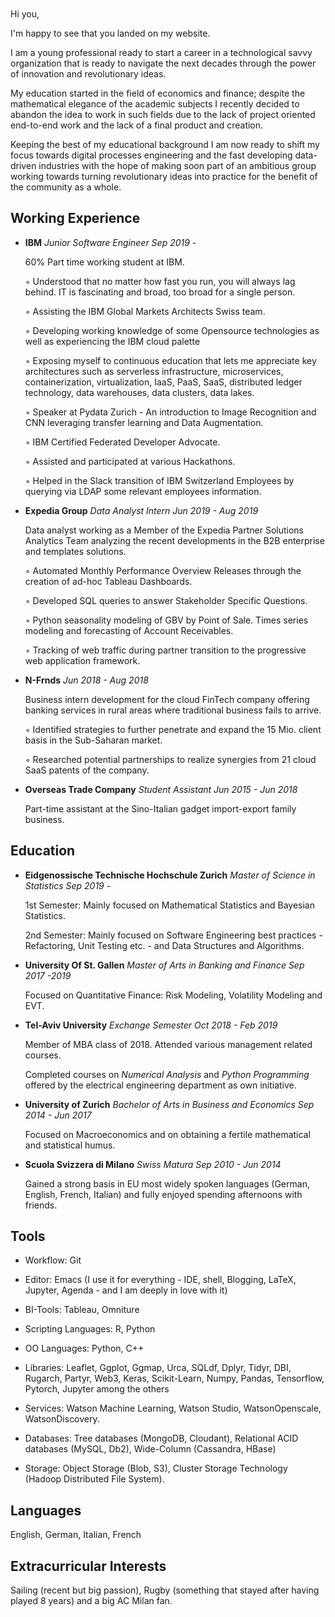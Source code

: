 
#+BEGIN_COMMENT
.. title: About Me
.. slug: aboutme
.. date: 2019-08-04 15:48:04 UTC+02:00
.. tags: 
.. category: 
.. link:
.. description: 
.. type: text

#+END_COMMENT

#+BEGIN_EXPORT html
<br>
<br>
#+END_EXPORT

#+begin_export html
 <img src="../../images/welcome.jpg" class="center">
#+end_export

#+BEGIN_EXPORT html
<br>
<br>
#+END_EXPORT

Hi you, 

I'm happy to see that you landed on my website. 

I am a young professional ready to start a career in a technological
savvy organization that is ready to navigate the next decades through
the power of innovation and revolutionary ideas.

My education started in the field of economics and finance; despite
the mathematical elegance of the academic subjects I recently decided
to abandon the idea to work in such fields due to the lack of project
oriented end-to-end work and the lack of a final product and creation.

Keeping the best of my educational background I am now ready to shift
my focus towards digital processes engineering and the fast developing
data-driven industries with the hope of making soon part of an
ambitious group working towards turning revolutionary ideas into
practice for the benefit of the community as a whole.

** Working Experience

- *IBM*    /Junior Software Engineer Sep 2019 -/

  60% Part time working student at IBM.

  ◦ Understood that no matter how fast you run, you will always lag
    behind. IT is fascinating and broad, too broad for a single person.

  ◦ Assisting the IBM Global Markets Architects Swiss team.

  ◦ Developing working knowledge of some Opensource technologies as well as experiencing the IBM cloud palette

  ◦ Exposing myself to continuous education that lets me appreciate
    key architectures such as serverless infrastructure,
    microservices, containerization, virtualization, IaaS, PaaS, SaaS,
    distributed ledger technology, data warehouses, data clusters, data lakes. 

  ◦ Speaker at Pydata Zurich - An introduction to Image Recognition and CNN leveraging transfer learning and Data Augmentation.

  ◦ IBM Certified Federated Developer Advocate.

  ◦ Assisted and participated at various Hackathons.

  ◦ Helped in the Slack transition of IBM Switzerland Employees by
    querying via LDAP some relevant employees information.

- *Expedia Group*    /Data Analyst Intern Jun 2019 - Aug 2019/

  Data analyst working as a Member of the Expedia Partner Solutions Analytics Team analyzing the recent developments in the B2B enterprise and templates solutions.

  ◦ Automated Monthly Performance Overview Releases through the creation of ad-hoc Tableau Dashboards.

  ◦ Developed SQL queries to answer Stakeholder Specific Questions.

  ◦ Python seasonality modeling of GBV by Point of Sale. Times series modeling and forecasting of Account Receivables.

  ◦ Tracking of web traffic during partner transition to the progressive web application framework.

- *N-Frnds*    /Jun 2018 - Aug 2018/

  Business intern development for the cloud FinTech company offering banking services in rural areas where traditional business fails to arrive.

  ◦ Identified strategies to further penetrate and expand the 15 Mio. client basis in the Sub-Saharan market.

  ◦ Researched potential partnerships to realize synergies from 21 cloud SaaS patents of the company.

- *Overseas Trade Company*    /Student Assistant Jun 2015 - Jun 2018/

   Part-time assistant at the Sino-Italian gadget import-export family business.

** Education

- *Eidgenossische Technische Hochschule Zurich*   /Master of Science in Statistics Sep 2019 -/

  1st Semester: Mainly focused on Mathematical Statistics and Bayesian Statistics.

  2nd Semester: Mainly focused on Software Engineering best practices - Refactoring, Unit Testing etc. - and Data Structures and Algorithms.

- *University Of St. Gallen*   
  /Master of Arts in Banking and Finance Sep 2017 -2019/

  Focused on Quantitative Finance: Risk Modeling, Volatility Modeling and EVT.

- *Tel-Aviv University*    /Exchange Semester Oct 2018 - Feb 2019/

  Member of MBA class of 2018. Attended various management related courses.

  Completed courses on /Numerical Analysis/ and /Python Programming/
  offered by the electrical engineering department as own initiative.

- *University of Zurich*    /Bachelor of Arts in Business and Economics Sep 2014 - Jun 2017/

  Focused on Macroeconomics and on obtaining a fertile mathematical
  and statistical humus. 

- *Scuola Svizzera di Milano*    /Swiss Matura Sep 2010 - Jun 2014/

  Gained a strong basis in EU most widely spoken languages (German, English, French, Italian) and fully enjoyed spending afternoons with friends.

** Tools

- Workflow: Git

- Editor: Emacs (I use it for everything - IDE, shell, Blogging, LaTeX,
  Jupyter, Agenda - and I am deeply in love with it)

- BI-Tools: Tableau, Omniture

- Scripting Languages: R, Python

- OO Languages: Python, C++

- Libraries: Leaflet, Ggplot, Ggmap, Urca, SQLdf, Dplyr, Tidyr, DBI,
  Rugarch, Partyr, Web3, Keras, Scikit-Learn, Numpy, Pandas,
  Tensorflow, Pytorch, Jupyter among the others

- Services: Watson Machine Learning, Watson Studio, 
  WatsonOpenscale, WatsonDiscovery.

- Databases: Tree databases (MongoDB, Cloudant), Relational ACID
  databases (MySQL, Db2), Wide-Column (Cassandra, HBase)

- Storage: Object Storage (Blob, S3), Cluster Storage Technology
  (Hadoop Distributed File System).

** Languages

   English, German, Italian, French

** Extracurricular Interests

   Sailing (recent but big passion), Rugby (something that stayed after having played 8 years) and a big AC Milan fan.






